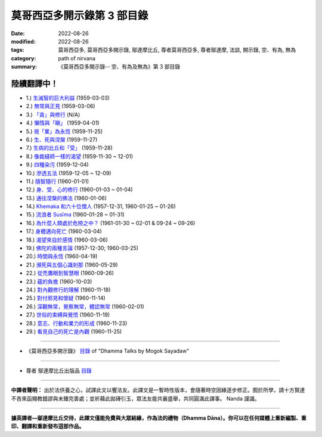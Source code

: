 ==============================
莫哥西亞多開示錄第 3 部目錄
==============================

:date: 2022-08-26
:modified: 2022-08-26
:tags: 莫哥西亞多, 莫哥西亞多開示錄, 鄔達摩比丘, 尊者莫哥西亞多, 尊者鄔達摩, 法談, 開示錄, 空、有為, 無為
:category: path of nirvana
:summary: 《莫哥西亞多開示錄-- 空、有為及無為》第 3 部目錄

陸續翻譯中！
~~~~~~~~~~~~~~

- 1.) `生滅智的巨大利益 <{filename}pt03-01-great-benefit-of-udayabbhaya-nana-han%zh.rst>`_ (1959-03-03)

- 2.) `無常與正見 <{filename}pt03-02-impermanence-and-right-view-han%zh.rst>`_ (1959-03-06)

- 3.) `「貪」與修行 <{filename}pt03-03-tanha-and-practice-han%zh.rst>`_ (N/A)

- 4.) `懶惰與「瞋」 <{filename}pt03-04-laziness-and-dosa-han%zh.rst>`_ (1959-04-01)

- 5.) `視「業」為永恆 <{filename}pt03-05-take-kamma-as-permanence-han%zh.rst>`_ (1959-11-25)

- 6.) `生、死與涅槃 <{filename}pt03-06-birth-death-and-nibbana-han%zh.rst>`_ (1959-11-27)

- 7.) `生病的比丘和「受」 <{filename}pt03-07-sick-bhikkhu-and-vedana-han%zh.rst>`_ (1959-11-28)

- 8.) `像裁縫師一樣的渴望 <{filename}pt03-08-craving-like-a-tailor-han%zh.rst>`_ (1959-11-30 ~ 12-01)

- 9.) `四種染污 <{filename}pt03-09-four-taints-han%zh.rst>`_ (1959-12-04)

- 10.) `滲透五法 <{filename}pt03-10-penetration-of-the-five-dhamma-han%zh.rst>`_ (1959-12-05 ~ 12-09)

- 11.) `隨智隨行 <{filename}pt03-11-follow-behind-with-knowing-han%zh.rst>`_ (1960-01-01)

- 12.) `身、受、心的修行 <{filename}pt03-12-practice-on-the-body-feeling-and-mind-han%zh.rst>`_ (1960-01-03 ~ 01-04)

- 13.) `通往涅槃的佛法 <{filename}pt03-13-dhamma-to-nibbana-han%zh.rst>`_ (1960-01-06)

- 14.) `Khemaka 和六十位僧人 <{filename}pt03-14-khemaka-and-the-sixty-monks-han%zh.rst>`_ (1957-12-31, 1960-01-25 ~ 01-26)

- 15.) `流浪者 Susīma <{filename}pt03-15-susima-the-wanderer-han%zh.rst>`_ (1960-01-28 ~ 01-31)

- 16.) `為什麼人類處於危險之中？ <{filename}pt03-16-why-human-beings-in-dangers-han%zh.rst>`_ (1961-01-30 ~ 02-01 & 09-24 ~ 09-26)

- 17.) `身體邁向死亡 <{filename}pt03-17-body-moving-towards-death-han%zh.rst>`_ (1960-03-04)

- 18.) `渴望來自於感情 <{filename}pt03-18-craving-come-from-affection-han%zh.rst>`_ (1960-03-06)

- 19.) `佛陀的兩種言論 <{filename}pt03-19-two-kinds-of-speech-of-the-buddha-han%zh.rst>`_ (1957-12-30; 1960-03-25)

- 20.) `時間與永恆 <{filename}pt03-20-time-and-timelessness-han%zh.rst>`_ (1960-04-19)

- 21.) `瀕死與五個心識剎那 <{filename}pt03-21-near-death-and-the-five-mind-moments-han%zh.rst>`_ (1960-05-29)

- 22.) `從禿鷹眼到智慧眼 <{filename}pt03-22-from-vulture-eye-to-wisdom-eye-han%zh.rst>`_ (1960-09-26)

- 23.) `蘊的負擔 <{filename}pt03-23-burden-of-the-khandhas-han%zh.rst>`_ (1960-10-03)

- 24.) `對內觀修行的理解 <{filename}pt03-24-understanding-of-insight-practice-han%zh.rst>`_ (1960-11-18)

- 25.) `對付邪見和懷疑 <{filename}pt03-25-to-deal-with-wrong-viewand-doubt-han%zh.rst>`_ (1960-11-14)

- 26.) `深觀無常，覺察無常，體認無常 <{filename}pt03-26-contemplate-anicca-perceive-anicca-and-know-anicca-han%zh.rst>`_ (1960-02-01)

- 27.) `世俗的束縛與覺悟 <{filename}pt03-27-worldly-fetters-and-realization-han%zh.rst>`_ (1960-11-19)

- 28.) `意志、行動和業力的形成 <{filename}pt03-28-volition-action-and-kammic-formation-han%zh.rst>`_ (1960-11-23)

- 29.) `看見自己的死亡是內觀 <{filename}pt03-29-seeing-ones-own-death-is-vipassana-han%zh.rst>`_ (1960-11-25)

------

- 《莫哥西亞多開示錄》 `目錄 <{filename}content-of-dhamma-talks-by-mogok-sayadaw-han-han%zh.rst>`__ of "Dhamma Talks by Mogok Sayadaw"

------

- 尊者 鄔達摩比丘出版品 `目錄 <{filename}../publication-of-ven-uttamo-han-han%zh.rst>`__

------

**中譯者聲明：** 出於法供養之心，試譯此文以饗法友。此譯文是一暫時性版本，會隨著時空因緣逐步修正。囿於所學，請十方賢達不吝來函賜教錯謬與未臻完善處；並祈藉此拋磚引玉，眾法友能共襄盛舉，共同圓滿此譯事。 Nanda 謹識。

------

**據英譯者—鄔達摩比丘交待，此譯文僅能免費與大眾結緣，作為法的禮物（Dhamma Dāna）。你可以在任何媒體上重新編製、重印、翻譯和重新發布這部作品。**

..
  2022-08-26  create rst
